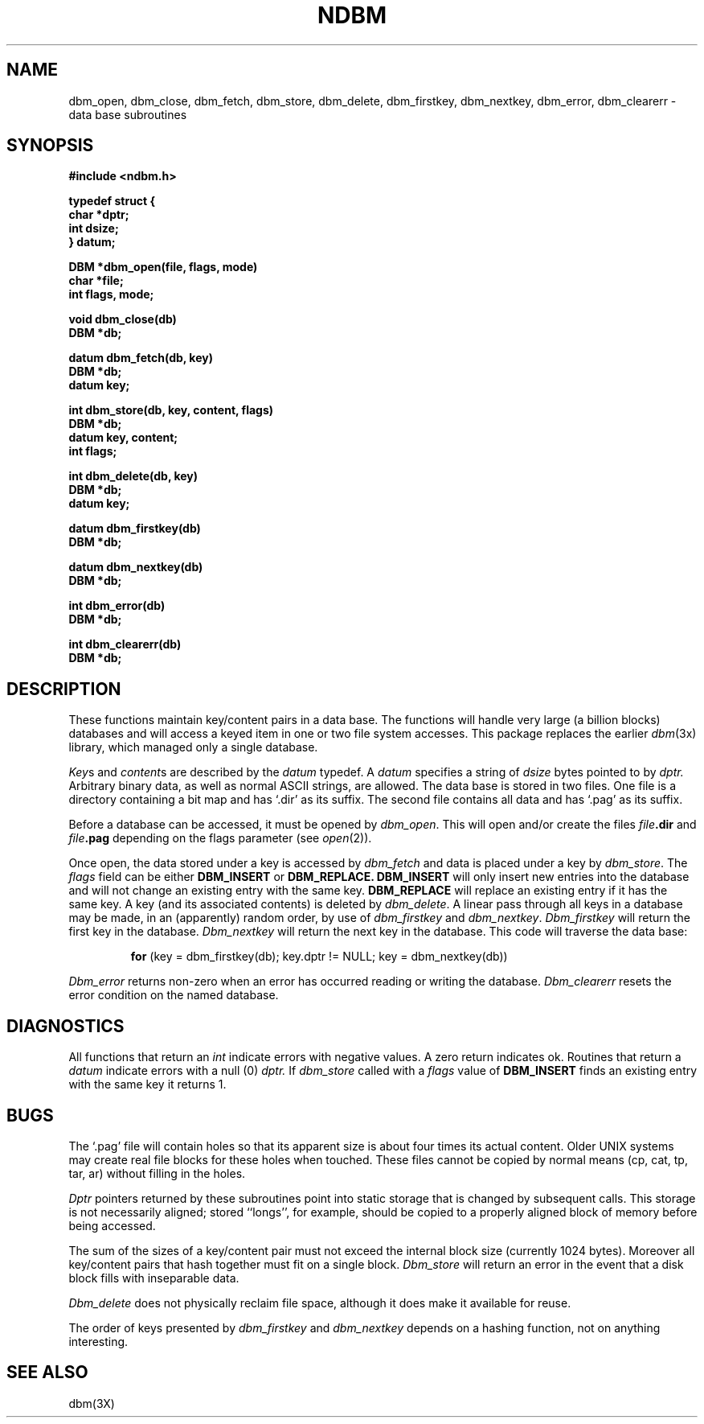 .\" Copyright (c) 1985 Regents of the University of California.
.\" All rights reserved.  The Berkeley software License Agreement
.\" specifies the terms and conditions for redistribution.
.\"
.\"	@(#)ndbm.3	6.8 (Berkeley) 1/2/90
.\"
.TH NDBM 3  "January 2, 1990"
.UC 6
.SH NAME
dbm_open, dbm_close, dbm_fetch, dbm_store, dbm_delete, dbm_firstkey, dbm_nextkey, dbm_error, dbm_clearerr \- data base subroutines
.SH SYNOPSIS
.nf
.PP
.ft B
#include <ndbm.h>
.PP
.ft B
typedef struct {
    char *dptr;
    int dsize;
} datum;
.PP
.ft B
DBM *dbm_open(file, flags, mode)
    char *file;
    int flags, mode;
.PP
.ft B
void dbm_close(db)
    DBM *db;
.PP
.ft B
datum dbm_fetch(db, key)
    DBM *db;
    datum key;
.PP
.ft B
int dbm_store(db, key, content, flags)
    DBM *db;
    datum key, content;
    int flags;
.PP
.ft B
int dbm_delete(db, key)
    DBM *db;
    datum key;
.PP
.ft B
datum dbm_firstkey(db)
    DBM *db;
.PP
.ft B
datum dbm_nextkey(db)
    DBM *db;
.PP
.ft B
int dbm_error(db)
    DBM *db;
.PP
.ft B
int dbm_clearerr(db)
    DBM *db;
.SH DESCRIPTION
These functions maintain key/content pairs in a data base.
The functions will handle very large (a billion blocks)
databases and will access a keyed item in one or two file system accesses.
This package replaces the earlier
.IR dbm (3x)
library, which managed only a single database.
.PP
.IR Key s
and
.IR content s
are described by the
.I datum
typedef.  A
.I datum
specifies a string of
.I dsize
bytes pointed to by
.I dptr.
Arbitrary binary data, as well as normal ASCII strings, are allowed.
The data base is stored in two files.
One file is a directory containing a bit map and has `.dir' as its suffix.
The second file contains all data and has `.pag' as its suffix.
.PP
Before a database can be accessed, it must be opened by
.IR dbm_open .
This will open and/or create the files
.IB file .dir
and
.IB file .pag
depending on the flags parameter (see
.IR open (2)).
.PP
Once open, the data stored under a key is accessed by
.I dbm_fetch
and data is placed under a key by
.IR dbm_store .
The
.I flags
field can be either
.B DBM_INSERT
or
.B DBM_REPLACE.
.B DBM_INSERT
will only insert new entries into the database and will not
change an existing entry with the same key.
.B DBM_REPLACE
will replace an existing entry if it has the same key.
A key (and its associated contents) is deleted by
.IR dbm_delete .
A linear pass through all keys in a database may be made,
in an (apparently) random order, by use of
.I dbm_firstkey
and
.IR dbm_nextkey .
.I Dbm_firstkey
will return the first key in the database.
.I Dbm_nextkey
will return the next key in the database.
This code will traverse the data base:
.IP
.B for
(key = dbm_firstkey(db); key.dptr != NULL; key = dbm_nextkey(db))
.PP
.I Dbm_error
returns non-zero when an error has occurred reading or writing the database.
.I Dbm_clearerr
resets the error condition on the named database.
.SH DIAGNOSTICS
All functions that return an
.I int
indicate errors with negative values.  A zero return indicates ok.
Routines that return a
.I datum
indicate errors with a null (0)
.I dptr.
If
.IR dbm_store
called with a
.I flags
value of
.B DBM_INSERT
finds an existing entry with the same key
it returns 1.
.SH BUGS
The `.pag' file will contain holes so that its apparent size is about
four times its actual content.  Older UNIX systems may create real
file blocks for these holes when touched.  These files cannot be copied
by normal means (cp, cat, tp, tar, ar) without filling in the holes.
.PP
.I Dptr
pointers returned by these subroutines point into static storage that is
changed by subsequent calls.  This storage is not necessarily aligned;
stored ``longs'', for example, should be copied to a properly aligned
block of memory before being accessed.
.PP
The sum of the sizes of a key/content pair must not exceed
the internal block size (currently 1024 bytes).
Moreover all key/content pairs that hash together must fit on a single block.
.I Dbm_store
will return an error in the event that a disk block fills with inseparable data.
.PP
.I Dbm_delete
does not physically reclaim file space,
although it does make it available for reuse.
.PP
The order of keys presented by
.I dbm_firstkey
and
.I dbm_nextkey
depends on a hashing function, not on anything interesting.
.SH SEE ALSO
dbm(3X)
